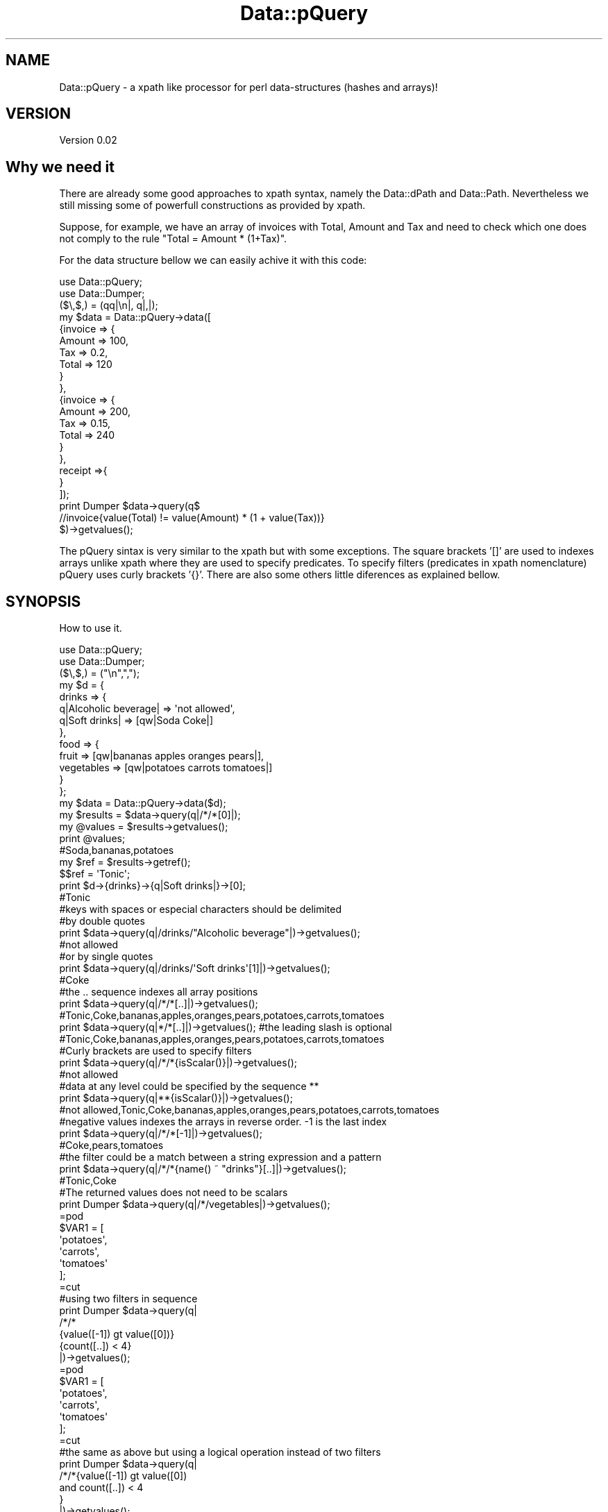 .\" Automatically generated by Pod::Man 2.25 (Pod::Simple 3.16)
.\"
.\" Standard preamble:
.\" ========================================================================
.de Sp \" Vertical space (when we can't use .PP)
.if t .sp .5v
.if n .sp
..
.de Vb \" Begin verbatim text
.ft CW
.nf
.ne \\$1
..
.de Ve \" End verbatim text
.ft R
.fi
..
.\" Set up some character translations and predefined strings.  \*(-- will
.\" give an unbreakable dash, \*(PI will give pi, \*(L" will give a left
.\" double quote, and \*(R" will give a right double quote.  \*(C+ will
.\" give a nicer C++.  Capital omega is used to do unbreakable dashes and
.\" therefore won't be available.  \*(C` and \*(C' expand to `' in nroff,
.\" nothing in troff, for use with C<>.
.tr \(*W-
.ds C+ C\v'-.1v'\h'-1p'\s-2+\h'-1p'+\s0\v'.1v'\h'-1p'
.ie n \{\
.    ds -- \(*W-
.    ds PI pi
.    if (\n(.H=4u)&(1m=24u) .ds -- \(*W\h'-12u'\(*W\h'-12u'-\" diablo 10 pitch
.    if (\n(.H=4u)&(1m=20u) .ds -- \(*W\h'-12u'\(*W\h'-8u'-\"  diablo 12 pitch
.    ds L" ""
.    ds R" ""
.    ds C` ""
.    ds C' ""
'br\}
.el\{\
.    ds -- \|\(em\|
.    ds PI \(*p
.    ds L" ``
.    ds R" ''
'br\}
.\"
.\" Escape single quotes in literal strings from groff's Unicode transform.
.ie \n(.g .ds Aq \(aq
.el       .ds Aq '
.\"
.\" If the F register is turned on, we'll generate index entries on stderr for
.\" titles (.TH), headers (.SH), subsections (.SS), items (.Ip), and index
.\" entries marked with X<> in POD.  Of course, you'll have to process the
.\" output yourself in some meaningful fashion.
.ie \nF \{\
.    de IX
.    tm Index:\\$1\t\\n%\t"\\$2"
..
.    nr % 0
.    rr F
.\}
.el \{\
.    de IX
..
.\}
.\"
.\" Accent mark definitions (@(#)ms.acc 1.5 88/02/08 SMI; from UCB 4.2).
.\" Fear.  Run.  Save yourself.  No user-serviceable parts.
.    \" fudge factors for nroff and troff
.if n \{\
.    ds #H 0
.    ds #V .8m
.    ds #F .3m
.    ds #[ \f1
.    ds #] \fP
.\}
.if t \{\
.    ds #H ((1u-(\\\\n(.fu%2u))*.13m)
.    ds #V .6m
.    ds #F 0
.    ds #[ \&
.    ds #] \&
.\}
.    \" simple accents for nroff and troff
.if n \{\
.    ds ' \&
.    ds ` \&
.    ds ^ \&
.    ds , \&
.    ds ~ ~
.    ds /
.\}
.if t \{\
.    ds ' \\k:\h'-(\\n(.wu*8/10-\*(#H)'\'\h"|\\n:u"
.    ds ` \\k:\h'-(\\n(.wu*8/10-\*(#H)'\`\h'|\\n:u'
.    ds ^ \\k:\h'-(\\n(.wu*10/11-\*(#H)'^\h'|\\n:u'
.    ds , \\k:\h'-(\\n(.wu*8/10)',\h'|\\n:u'
.    ds ~ \\k:\h'-(\\n(.wu-\*(#H-.1m)'~\h'|\\n:u'
.    ds / \\k:\h'-(\\n(.wu*8/10-\*(#H)'\z\(sl\h'|\\n:u'
.\}
.    \" troff and (daisy-wheel) nroff accents
.ds : \\k:\h'-(\\n(.wu*8/10-\*(#H+.1m+\*(#F)'\v'-\*(#V'\z.\h'.2m+\*(#F'.\h'|\\n:u'\v'\*(#V'
.ds 8 \h'\*(#H'\(*b\h'-\*(#H'
.ds o \\k:\h'-(\\n(.wu+\w'\(de'u-\*(#H)/2u'\v'-.3n'\*(#[\z\(de\v'.3n'\h'|\\n:u'\*(#]
.ds d- \h'\*(#H'\(pd\h'-\w'~'u'\v'-.25m'\f2\(hy\fP\v'.25m'\h'-\*(#H'
.ds D- D\\k:\h'-\w'D'u'\v'-.11m'\z\(hy\v'.11m'\h'|\\n:u'
.ds th \*(#[\v'.3m'\s+1I\s-1\v'-.3m'\h'-(\w'I'u*2/3)'\s-1o\s+1\*(#]
.ds Th \*(#[\s+2I\s-2\h'-\w'I'u*3/5'\v'-.3m'o\v'.3m'\*(#]
.ds ae a\h'-(\w'a'u*4/10)'e
.ds Ae A\h'-(\w'A'u*4/10)'E
.    \" corrections for vroff
.if v .ds ~ \\k:\h'-(\\n(.wu*9/10-\*(#H)'\s-2\u~\d\s+2\h'|\\n:u'
.if v .ds ^ \\k:\h'-(\\n(.wu*10/11-\*(#H)'\v'-.4m'^\v'.4m'\h'|\\n:u'
.    \" for low resolution devices (crt and lpr)
.if \n(.H>23 .if \n(.V>19 \
\{\
.    ds : e
.    ds 8 ss
.    ds o a
.    ds d- d\h'-1'\(ga
.    ds D- D\h'-1'\(hy
.    ds th \o'bp'
.    ds Th \o'LP'
.    ds ae ae
.    ds Ae AE
.\}
.rm #[ #] #H #V #F C
.\" ========================================================================
.\"
.IX Title "Data::pQuery 3"
.TH Data::pQuery 3 "2013-07-16" "perl v5.14.2" "User Contributed Perl Documentation"
.\" For nroff, turn off justification.  Always turn off hyphenation; it makes
.\" way too many mistakes in technical documents.
.if n .ad l
.nh
.SH "NAME"
Data::pQuery \- a xpath like processor for perl data\-structures (hashes and arrays)!
.SH "VERSION"
.IX Header "VERSION"
Version 0.02
.SH "Why we need it"
.IX Header "Why we need it"
There are already some good approaches to xpath syntax, namely the Data::dPath 
and Data::Path. 
Nevertheless we still missing some of powerfull constructions as provided by 
xpath.
.PP
Suppose, for example, we have an array of invoices with Total, Amount and Tax 
and need to check which one does not comply to the rule \*(L"Total = Amount * (1+Tax)\*(R".
.PP
For the data structure bellow we can easily achive it with this code:
.PP
.Vb 2
\&        use Data::pQuery;
\&        use Data::Dumper;
\&
\&        ($\e,$,) = (qq|\en|, q|,|);
\&        my $data = Data::pQuery\->data([
\&                {invoice => {
\&                                Amount => 100,
\&                                Tax => 0.2,
\&                                Total => 120
\&                        }
\&                },
\&                {invoice => {
\&                                Amount => 200,
\&                                Tax => 0.15,
\&                                Total => 240
\&                        }       
\&                },
\&                receipt =>{ 
\&                }
\&        ]);
\&
\&        print Dumper $data\->query(q$
\&                //invoice{value(Total) != value(Amount) * (1 + value(Tax))}
\&        $)\->getvalues();
.Ve
.PP
The pQuery sintax is very similar to the xpath but with some exceptions. 
The square brackets '[]' are used to indexes arrays unlike xpath where they
are used to specify predicates. To specify filters (predicates in xpath 
nomenclature) pQuery uses curly brackets '{}'. 
There are also some others little diferences as explained bellow.
.SH "SYNOPSIS"
.IX Header "SYNOPSIS"
How to use it.
.PP
.Vb 2
\&        use Data::pQuery;
\&        use Data::Dumper;
\&
\&        ($\e,$,) = ("\en",",");
\&        my $d = {
\&                drinks => {
\&                        q|Alcoholic beverage| => \*(Aqnot allowed\*(Aq,
\&                        q|Soft drinks| => [qw|Soda Coke|]
\&                },
\&                food => { 
\&                        fruit => [qw|bananas apples oranges pears|], 
\&                        vegetables  => [qw|potatoes  carrots tomatoes|]
\&                } 
\&        };
\&
\&        my $data = Data::pQuery\->data($d);
\&        my $results = $data\->query(q|/*/*[0]|);
\&        my @values = $results\->getvalues();
\&        print @values;                                  
\&        #Soda,bananas,potatoes
\&
\&        my $ref = $results\->getref();
\&        $$ref = \*(AqTonic\*(Aq;
\&        print $d\->{drinks}\->{q|Soft drinks|}\->[0];      
\&        #Tonic
\&
\&        #keys with spaces or especial characters should be delimited 
\&        #by double quotes 
\&        print $data\->query(q|/drinks/"Alcoholic beverage"|)\->getvalues();
\&        #not allowed
\&
\&        #or by single quotes
\&        print $data\->query(q|/drinks/\*(AqSoft drinks\*(Aq[1]|)\->getvalues();
\&        #Coke
\&
\&        #the .. sequence indexes all array positions
\&        print $data\->query(q|/*/*[..]|)\->getvalues();
\&        #Tonic,Coke,bananas,apples,oranges,pears,potatoes,carrots,tomatoes
\&
\&        print $data\->query(q|*/*[..]|)\->getvalues(); #the leading slash is optional
\&        #Tonic,Coke,bananas,apples,oranges,pears,potatoes,carrots,tomatoes
\&
\&        #Curly brackets are used to specify filters
\&        print $data\->query(q|/*/*{isScalar()}|)\->getvalues();
\&        #not allowed
\&
\&        #data at any level could be specified by the sequence **
\&        print $data\->query(q|**{isScalar()}|)\->getvalues();
\&        #not allowed,Tonic,Coke,bananas,apples,oranges,pears,potatoes,carrots,tomatoes
\&
\&        #negative values indexes the arrays in reverse order. \-1 is the last index
\&        print $data\->query(q|/*/*[\-1]|)\->getvalues();
\&        #Coke,pears,tomatoes
\&
\&        #the filter could be a match between a string expression and a pattern
\&        print $data\->query(q|/*/*{name() ~ "drinks"}[..]|)\->getvalues();
\&        #Tonic,Coke
\&
\&        #The returned values does not need to be scalars
\&        print Dumper $data\->query(q|/*/vegetables|)\->getvalues();
\&        =pod
\&        $VAR1 = [
\&                  \*(Aqpotatoes\*(Aq,
\&                  \*(Aqcarrots\*(Aq,
\&                  \*(Aqtomatoes\*(Aq
\&                ];
\&        =cut
\&
\&        #using two filters in sequence
\&        print Dumper $data\->query(q|
\&                /*/*
\&                {value([\-1]) gt value([0])}
\&                {count([..]) < 4}
\&        |)\->getvalues();
\&        =pod
\&        $VAR1 = [
\&                  \*(Aqpotatoes\*(Aq,
\&                  \*(Aqcarrots\*(Aq,
\&                  \*(Aqtomatoes\*(Aq
\&                ];
\&        =cut
\&
\&        #the same as above but using a logical operation instead of two filters
\&        print Dumper $data\->query(q|
\&                /*/*{value([\-1]) gt value([0]) 
\&                        and count([..]) < 4
\&                }
\&        |)\->getvalues();
\&
\&        #a query could be a function instead of a path
\&        print $data\->query(q|names(/*/*)|)\->getvalues();
\&        #Alcoholic beverage,Soft drinks,fruit,vegetables
\&
\&        #the function \*(Aqnames\*(Aq returns the keys names or indexes
\&        print $data\->query(q|names(/**)|)\->getvalues();
\&        #drinks,Alcoholic beverage,Soft drinks,0,1,food,fruit,0,1,2,3,vegetables,0,1,2
.Ve
.SH "DESCRIPTION"
.IX Header "DESCRIPTION"
It looks for data-structures which match the pQuery expression and returns a list
of matched data-structures.
.PP
The pQuery sintax is very similar to the xpath but with some exceptions. 
The square brackets '[]' are used to indexes arrays unlike xpath where they are 
used to specify predicates.
.PP
To specify filters (predicates in xpath nomenclature) pQuery uses curly brackets 
\&'{}'
.PP
However, pQuery does not cast anything, so is impossible to compare string expressions 
with mumeric expressions or using numeric operatores. If a function returns a string
it mus be compared with string operatores against another string expression, ex:
*{\fIname()\fR eq \*(L"keyname\*(R"}.
.PP
Like xpath it is possible to deal with any logical or arithmetic 
expressions, ex: *{count(a) == count(c) / 2 * (1 + count(b)) or d}
.SH "METHODS"
.IX Header "METHODS"
The Data::pQuery just provides two useful methods, compile and data. 
The first is used to complie a pQuery expression and the second is used
to prepare data to be queried.
.SS "Data::pQuery methods"
.IX Subsection "Data::pQuery methods"
\fInew(pQuery)\fR
.IX Subsection "new(pQuery)"
.PP
Used only internally!!! Do nothing;
.PP
\fIcompile(pQueryString)\fR
.IX Subsection "compile(pQueryString)"
.PP
.Vb 1
\&        my $query = Data::pQuery\->compile(\*(Aq*\*(Aq);                         #compile the query
\&        
\&        my @values1 = $query\->data({fruit => \*(Aqbananas\*(Aq})\->getvalues();
\&        # @values1 = (bananas)
\&
\&        my @values2 = $query\->data({
\&                fruit => \*(Aqbananas\*(Aq, 
\&                vegetables => \*(Aqorions\*(Aq
\&        })\->getvalues();
\&        # @values2 = (bananas, orions)
\&
\&        my @values3 = $query\->data({
\&                food => {fruit => \*(Aqbananas\*(Aq}
\&        })\->getvalues();
\&        # @values3 = ({fruit => \*(Aqbananas\*(Aq})
.Ve
.PP
The compile method receives a pQuery string, compiles it and returns a Data::pQuery::Data object.
This is the prefered method to run the same query over several data-structures.
.PP
\fIdata(dataRef)\fR
.IX Subsection "data(dataRef)"
.PP
.Vb 12
\&        my $data = Data::pQuery\->data({
\&                food => {
\&                        fruit => \*(Aqbananas\*(Aq,
\&                        vegetables => \*(Aqunions\*(Aq
\&                },
\&                drinks => {
\&                        wine => \*(AqPorto\*(Aq,
\&                        water => \*(AqEvian\*(Aq
\&                }
\&        });
\&        my @values1 = $data\->query(\*(Aq/*/*\*(Aq)\->getvalues();
\&        print @values1; # Evian,Porto,bananas,unions
\&
\&        my @values2 = $data\->query(\*(Aq/*/wine\*(Aq)\->getvalues();
\&        print @values2; #Porto
\&
\&        #using a filter, to get only first level entry which contains a fruit key
\&        my @values3 = $data\->query(\*(Aq/*{fruit}/*\*(Aq)\->getvalues();
\&        print @values3; #bananas,unions
\&        #using another filter to return only elements which have the value matching 
\&        #a /an/ pattern
\&        my @values4 = $data\->query(\*(Aq/*/*{value() ~ "an"}\*(Aq)\->getvalues();
\&        print @values4;# Evian,bananas
\&
\&        my @values5 = $data\->query(\*(Aq/**{isScalar()}\*(Aq)\->getvalues();
\&        print @values5;#Evian,Porto,bananas,unions
.Ve
.PP
The method data receives a hash or array reference and returns a Data::pQuery::Compile object. 
This is the prefered method to run several query over same data.
.SS "Data::pQuery::Data methods"
.IX Subsection "Data::pQuery::Data methods"
\fIdata(data)\fR
.IX Subsection "data(data)"
.PP
Executes the query over data and returns a Data::pQuery::Results object
.SS "Data::pQuery::Compiler methods"
.IX Subsection "Data::pQuery::Compiler methods"
\fIquery(pQueryString)\fR
.IX Subsection "query(pQueryString)"
.PP
Compile a pQuery string, query the data and returns a Data::pQuery::Results object
.SS "Data::pQuery::Results methods"
.IX Subsection "Data::pQuery::Results methods"
\fI\fIgetrefs()\fI Returns a list os references for each matched data;\fR
.IX Subsection "getrefs() Returns a list os references for each matched data;"
.PP
\fI\fIgetref()\fI Returns a reference for first matched data;\fR
.IX Subsection "getref() Returns a reference for first matched data;"
.PP
\fI\fIgetvalues()\fI Returns a list of values for each matched data;\fR
.IX Subsection "getvalues() Returns a list of values for each matched data;"
.PP
\fI\fIgetvalue()\fI Returns the value of first matched data;\fR
.IX Subsection "getvalue() Returns the value of first matched data;"
.SH "pQuery sintax"
.IX Header "pQuery sintax"
A pQuery expression is a function or a path.
.SS "pQuery Path Expressions"
.IX Subsection "pQuery Path Expressions"
A path is a sequence of steps. A step represent a hash's key name or an array 
index.
.PP
A array index is represented inside square brackets.
.PP
Two successive key names are separated by a slash.
.PP
.Vb 7
\&        my $d = {
\&                food => {
\&                        fruit => q|bananas|,
\&                        vegetables => [qw|potatoes  carrots tomatoes onions|]
\&                }
\&        };
\&        my $data = Data::pQuery\->data($d);
\&
\&        my $food = $data\->query(\*(Aq/food\*(Aq)\->getref();
\&        $$food\->{drinks} = q|no drinks|;
\&
\&        my $fruit = $data\->query(\*(Aq/food/fruit\*(Aq)\->getref();
\&        $$fruit = \*(Aqpears\*(Aq;
\&
\&        my $vegetables = $data\->query(\*(Aq/food/vegetables\*(Aq)\->getref();
\&        push @$$vegetables, q|garlic|;
\&
\&        my $vegetable = $data\->query(\*(Aq/food/vegetables[1]\*(Aq)\->getref();
\&        $$vegetable = q|spinach|;
\&
\&        print Dumper $d;
.Ve
.PP
The above code will produce the result
.PP
.Vb 10
\&        $VAR1 = {
\&                  \*(Aqfood\*(Aq => {
\&                              \*(Aqdrinks\*(Aq => \*(Aqno drinks\*(Aq,
\&                              \*(Aqfruit\*(Aq => \*(Aqpears\*(Aq,
\&                              \*(Aqvegetables\*(Aq => [
\&                                                \*(Aqpotatoes\*(Aq,
\&                                                \*(Aqspinach\*(Aq,
\&                                                \*(Aqtomatoes\*(Aq,
\&                                                \*(Aqonions\*(Aq,
\&                                                \*(Aqgarlic\*(Aq
\&                                              ]
\&                            }
\&                };
.Ve
.PP
A wildcard (*) means any key name and a double wildcard (**) means any key name
or any index nested inside current data-structure.
.PP
.Vb 8
\&        my $d = {
\&                food => {
\&                        fruit => q|bananas|,
\&                        vegetables => [qw|potatoes  carrots|]
\&                },
\&                wine => \*(AqPorto\*(Aq
\&        };
\&        my $data = Data::pQuery\->data($d);
\&
\&        my @all = $data\->query(\*(Aq*\*(Aq)\->getvalues();
\&        print "all\et", Dumper \e@all;
\&
\&        my @deepall = $data\->query(\*(Aq**\*(Aq)\->getvalues();
\&        print "deepall\et", Dumper \e@deepall;
.Ve
.PP
The above code will produce the following result
.PP
.Vb 10
\&        all     $VAR1 = [
\&                  {
\&                    \*(Aqfruit\*(Aq => \*(Aqbananas\*(Aq,
\&                    \*(Aqvegetables\*(Aq => [
\&                                      \*(Aqpotatoes\*(Aq,
\&                                      \*(Aqcarrots\*(Aq
\&                                    ]
\&                  },
\&                  \*(AqPorto\*(Aq
\&                ];
\&        deepall $VAR1 = [
\&                  {
\&                    \*(Aqfruit\*(Aq => \*(Aqbananas\*(Aq,
\&                    \*(Aqvegetables\*(Aq => [
\&                                      \*(Aqpotatoes\*(Aq,
\&                                      \*(Aqcarrots\*(Aq
\&                                    ]
\&                  },
\&                  \*(Aqbananas\*(Aq,
\&                  [
\&                    \*(Aqpotatoes\*(Aq,
\&                    \*(Aqcarrots\*(Aq
\&                  ],
\&                  \*(Aqpotatoes\*(Aq,
\&                  \*(Aqcarrots\*(Aq,
\&                  \*(AqPorto\*(Aq
\&                ];
.Ve
.PP
The arrays can be index by one or more indexes separated by a comma.
.PP
The indexes can be negative which will be interpreted as reverse index. 
The \-1 indexes last array position, \-2 indexes second last and so one.
.PP
It's possible to index a range by specifying the limits separated by a 
dotdot sequence. 
If first limit is greater than last the result will be returned in reverse 
order. 
If left limit is omitted it means start from first index.
If right limit is omitted it means stop on last index.
Its' also possible to index any combination of ranges and indexes separated
by commas
.PP
.Vb 4
\&        my $data = Data::pQuery\->data({
\&                fruit => [qw|bananas apples oranges pears|],
\&                vegetables => [qw|potatoes carrots tomatoes onions|]
\&        });
\&
\&        print $data\->query(\*(Aq*[2]\*(Aq)\->getvalues();            #oranges,tomatoes
\&        print $data\->query(\*(Aq*[\-1]\*(Aq)\->getvalues();           #pears,onions
\&        print $data\->query(\*(Aqfruit[0,2]\*(Aq)\->getvalues();      #bananas,oranges
\&        print $data\->query(\*(Aqfruit[2,0]\*(Aq)\->getvalues();      #oranges,bananas
\&        print $data\->query(\*(Aqfruit[2..]\*(Aq)\->getvalues();      #oranges,pears
\&        print $data\->query(\*(Aqfruit[..1]\*(Aq)\->getvalues();      #bananas,apples
\&        print $data\->query(\*(Aqfruit[1..2]\*(Aq)\->getvalues();     #apples,oranges
\&        print $data\->query(\*(Aqfruit[2..1]\*(Aq)\->getvalues();     #oranges,apples
\&        print $data\->query(\*(Aqfruit[..]\*(Aq)\->getvalues();      #bananas,apples,oranges,pears
\&        print $data\->query(\*(Aqfruit[1..\-1]\*(Aq)\->getvalues();    #apples,oranges,pears
\&        print $data\->query(\*(Aqfruit[\-1..1]\*(Aq)\->getvalues();    #pears,oranges,apples
\&        print $data\->query(\*(Aqfruit[\-1..]\*(Aq)\->getvalues();     #pears
\&        print $data\->query(\*(Aqfruit[3..9]\*(Aq)\->getvalues();     #pears
\&        print $data\->query(\*(Aqfruit[\-1..9]\*(Aq)\->getvalues();    #pears
\&        print $data\->query(\*(Aqfruit[\-1..\-9]\*(Aq)\->getvalues(); #pears,oranges,apples,bananas 
\&        print $data\->query(\*(Aqfruit[0,2..3]\*(Aq)\->getvalues();   #bananas,oranges,pears 
\&        print $data\->query(\*(Aqfruit[..1,3..]\*(Aq)\->getvalues();  #bananas,apples,pears
.Ve
.PP
Every step could be filter out by a logical expression inside a curly bracket.
.PP
A logical expression is any combination of comparison expressions, path 
expressions, or logical functions, combined with operators 'and' and 'or'
.PP
\fIComparison expressions\fR
.IX Subsection "Comparison expressions"
.PP
A comparison expression can compare two strings expressions or two numeric 
expressions. Its impossible to compare a string expression with a numeric 
expression. Nothing is cast! It is also impossible to use numeric comparison
operator to compare strings expressions.
.PP
Numeric comparison operators
.IX Subsection "Numeric comparison operators"
.IP "NumericExpr < NumericExpr" 8
.IX Item "NumericExpr < NumericExpr"
.PD 0
.IP "NumericExpr <= NumericExpr" 8
.IX Item "NumericExpr <= NumericExpr"
.IP "NumericExpr > NumericExpr" 8
.IX Item "NumericExpr > NumericExpr"
.IP "NumericExpr >= NumericExpr" 8
.IX Item "NumericExpr >= NumericExpr"
.IP "NumericExpr == NumericExpr" 8
.IX Item "NumericExpr == NumericExpr"
.IP "NumericExpr != NumericExpr" 8
.IX Item "NumericExpr != NumericExpr"
.PD
.PP
String comparison operators
.IX Subsection "String comparison operators"
.IP "StringExpr lt StringExpr" 8
.IX Item "StringExpr lt StringExpr"
.PD 0
.IP "StringExpr le StringExpr" 8
.IX Item "StringExpr le StringExpr"
.IP "StringExpr gt StringExpr" 8
.IX Item "StringExpr gt StringExpr"
.IP "StringExpr ge StringExpr" 8
.IX Item "StringExpr ge StringExpr"
.IP "StringExpr ~ RegularExpr" 8
.IX Item "StringExpr ~ RegularExpr"
.IP "StringExpr !~ RegularExpr" 8
.IX Item "StringExpr !~ RegularExpr"
.IP "StringExpr eq StringExpr" 8
.IX Item "StringExpr eq StringExpr"
.IP "StringExpr ne StringExpr" 8
.IX Item "StringExpr ne StringExpr"
.PD
.SS "pQuery Functions"
.IX Subsection "pQuery Functions"
Any function can be used as query  and some of them can also
be used as part of a numeric or string expression inside a filter.
.PP
Currently only the following function are supported
.IP "count(pathExpr)" 8
.IX Item "count(pathExpr)"
Counts the number of matched data-structures. The count can be used inside
a filter as part of a Numeric expression. Ex: *{count(a/b) == 3}
.IP "exists(pathExpr)" 8
.IX Item "exists(pathExpr)"
Exists is similar to count but returns a boolean expression instead of a 
numeric value. Ex: *{exists(a/b)}
.IP "not(pathExpr)" 8
.IX Item "not(pathExpr)"
Is a boolean function. Ex: *{not(exists(a/b))}
.IP "names(pathExpr?)" 8
.IX Item "names(pathExpr?)"
Returns a list of names of matched data-structures. 
If pathExpr is omitted it returns the name of current data-structure. 
If the data-structure is a hash entry it returns the keyname.
If the data-structure is an array entry it returns the index.
PathExpr is any valid pQuery path expression. 
If it starts with a slash it means an absolute path, otherwise it is a 
path relative to the current data-structure.
A empty list will be returned if nothing matches.
.IP "name(pathExpr?)" 8
.IX Item "name(pathExpr?)"
name is a particular case of names which just returns the name of first matched 
data-structure or undef if nothing matches.
.Sp
This function can be part of a string expression inside a filter
.IP "values(pathExpr?)" 8
.IX Item "values(pathExpr?)"
Like names but returns the values instead of keys or indexs. 
The same rules apllies for the optional pathExpr argument.
.IP "value(pathExpr?)" 8
.IX Item "value(pathExpr?)"
Returns the value of first matched data-structure or undef in none matches.
If pathExpr is omitted it returns the value of current data-structure.
.Sp
This function can be part of a string expression or a numeric expression inside a filter
.IP "isXXXX(pathExpr?)" 8
.IX Item "isXXXX(pathExpr?)"
Thet group of functions isRef, isScalar, isHash, isArray and isCode returns true
is the matched data-structure is a structure of correspondent type.
.Sp
If pathExpr is omitted it applies to current data-structure. 
If pathExpr evaluates to more than one data-strucures it returns the result of a 
internal logical or operation. For instance, the pQuery expression a{isScalar(*)} 
returns the data-structure referenced by the 'a' keyname if it contains at least 
one keyname associated with a scalar value.
.Sp
These functions can be used inside a filter as a boolean expression.
.SS "pQuery grammar"
.IX Subsection "pQuery grammar"
Marpa::R2 is used to parse the pQuery expression. Bellow is the complete grammar
.PP
.Vb 1
\&        :start ::= Start
\&
\&        Start ::= OperExp                             
\&
\&        OperExp ::=
\&          PathExpr                                    
\&          |Function                                   
\&
\&        Function ::=
\&          NumericFunction                             
\&          | StringFunction                            
\&          | ListFunction                              
\&
\&        PathExpr ::=
\&          absolutePath                                
\&          | relativePath                              
\&          | PathExpr \*(Aq|\*(Aq PathExpr                     
\&
\&        relativePath ::=  
\&          stepPath                                    
\&          | indexPath                                 
\&
\&        absolutePath ::=  
\&          \*(Aq/\*(Aq stepPath                                
\&          | indexPath                                 
\&
\&        stepPath ::=
\&          step Filter absolutePath                    
\&          | step Filter                               
\&          | step absolutePath                         
\&          | step                                      
\&
\&        step ::= 
\&          keyname                                     
\&          | wildcard                                  
\&          | dwildcard                                 
\&          | \*(Aq..\*(Aq                                      
\&
\&        indexPath ::=
\&          IndexArray Filter absolutePath              
\&          | IndexArray Filter                         
\&          | IndexArray absolutePath                   
\&          | IndexArray                                
\&
\&
\&        IndexArray ::=  \*(Aq[\*(Aq IndexExprs \*(Aq]\*(Aq            
\&
\&
\&        IndexExprs ::= IndexExpr+       separator => <comma>
\&
\&        IndexExpr ::=
\&          IntExpr                                     
\&          | rangeExpr                                 
\&
\&        rangeExpr ::= 
\&          IntExpr \*(Aq..\*(Aq IntExpr                        
\&          |IntExpr \*(Aq..\*(Aq                               
\&          | \*(Aq..\*(Aq IntExpr                              
\&          | \*(Aq..\*(Aq                                      
\&
\&
\&        Filter ::=  
\&          \*(Aq{\*(Aq LogicalExpr \*(Aq}\*(Aq                         
\&          | \*(Aq{\*(Aq LogicalExpr \*(Aq}\*(Aq Filter                
\&
\&        IntExpr ::=
\&          ArithmeticIntExpr                           
\&
\&         ArithmeticIntExpr ::=
\&          INT                                         
\&          | IntegerFunction                           
\&          | \*(Aq(\*(Aq IntExpr \*(Aq)\*(Aq                           
\&          || \*(Aq\-\*(Aq ArithmeticIntExpr                    
\&           | \*(Aq+\*(Aq ArithmeticIntExpr                    
\&          || ArithmeticIntExpr \*(Aq*\*(Aq ArithmeticIntExpr  
\&           | ArithmeticIntExpr \*(Aq/\*(Aq ArithmeticIntExpr  
\&           | ArithmeticIntExpr \*(Aq%\*(Aq ArithmeticIntExpr  
\&          || ArithmeticIntExpr \*(Aq+\*(Aq ArithmeticIntExpr  
\&           | ArithmeticIntExpr \*(Aq\-\*(Aq ArithmeticIntExpr  
\&
\&
\&        NumericExpr ::=
\&          ArithmeticExpr                              
\&
\&        ArithmeticExpr ::=
\&          NUMBER                                      
\&          | NumericFunction                           
\&          | \*(Aq(\*(Aq NumericExpr \*(Aq)\*(Aq                       
\&          || \*(Aq\-\*(Aq ArithmeticExpr                       
\&           | \*(Aq+\*(Aq ArithmeticExpr                       
\&          || ArithmeticExpr \*(Aq*\*(Aq ArithmeticExpr        
\&           | ArithmeticExpr \*(Aq/\*(Aq ArithmeticExpr        
\&           | ArithmeticExpr \*(Aq%\*(Aq ArithmeticExpr        
\&          || ArithmeticExpr \*(Aq+\*(Aq ArithmeticExpr        
\&           | ArithmeticExpr \*(Aq\-\*(Aq ArithmeticExpr        
\&
\&        LogicalExpr ::=
\&          compareExpr                                 
\&          |LogicalFunction                            
\&
\&        compareExpr ::= 
\&          PathExpr                                    
\&          || NumericExpr \*(Aq<\*(Aq NumericExpr              
\&           | NumericExpr \*(Aq<=\*(Aq NumericExpr             
\&           | NumericExpr \*(Aq>\*(Aq NumericExpr              
\&           | NumericExpr \*(Aq>=\*(Aq NumericExpr             
\&           | StringExpr \*(Aqlt\*(Aq StringExpr               
\&           | StringExpr \*(Aqle\*(Aq StringExpr               
\&           | StringExpr \*(Aqgt\*(Aq StringExpr               
\&           | StringExpr \*(Aqge\*(Aq StringExpr               
\&           | StringExpr \*(Aq~\*(Aq RegularExpr               
\&           | StringExpr \*(Aq!~\*(Aq RegularExpr              
\&           | NumericExpr \*(Aq==\*(Aq NumericExpr             
\&           | NumericExpr \*(Aq!=\*(Aq NumericExpr             
\&           | StringExpr \*(Aqeq\*(Aq StringExpr               
\&           | StringExpr \*(Aqne\*(Aq StringExpr               
\&          || compareExpr \*(Aqand\*(Aq LogicalExpr            
\&          || compareExpr \*(Aqor\*(Aq LogicalExpr             
\&
\&        #operator match, not match, in, intersect and union are missing
\&
\&        StringExpr ::=
\&          STRING                                      
\&          | StringFunction                            
\&          || StringExpr \*(Aq||\*(Aq StringExpr               
\&
\&
\&        RegularExpr 
\&          ::= STRING                                  
\&
\&        LogicalFunction ::=
\&          \*(Aqnot\*(Aq \*(Aq(\*(Aq LogicalExpr \*(Aq)\*(Aq                   
\&          | \*(AqisRef\*(Aq \*(Aq(\*(Aq  PathArgs  \*(Aq)\*(Aq                
\&          | \*(AqisScalar\*(Aq \*(Aq(\*(Aq PathArgs \*(Aq)\*(Aq               
\&          | \*(AqisArray\*(Aq \*(Aq(\*(Aq PathArgs \*(Aq)\*(Aq                
\&          | \*(AqisHash\*(Aq \*(Aq(\*(Aq PathArgs \*(Aq)\*(Aq                 
\&          | \*(AqisCode\*(Aq \*(Aq(\*(Aq PathArgs \*(Aq)\*(Aq                 
\&
\&        StringFunction ::=
\&          NameFunction                                
\&          | ValueFunction                             
\&
\&        NameFunction ::= 
\&          \*(Aqname\*(Aq \*(Aq(\*(Aq PathArgs \*(Aq)\*(Aq                     
\&
\&        PathArgs ::= 
\&          PathExpr                                    
\&          |EMPTY                                      
\&
\&        EMPTY ::=
\&
\&        ValueFunction ::= 
\&          \*(Aqvalue\*(Aq \*(Aq(\*(Aq PathArgs \*(Aq)\*(Aq                    
\&
\&        CountFunction ::= 
\&          \*(Aqcount\*(Aq \*(Aq(\*(Aq PathExpr \*(Aq)\*(Aq                    
\&
\&        SumFunction ::= 
\&          \*(Aqsum\*(Aq \*(Aq(\*(Aq PathExpr \*(Aq)\*(Aq                      
\&
\&        SumProductFunction ::= 
\&          \*(Aqsumproduct\*(Aq \*(Aq(\*(Aq PathExpr \*(Aq,\*(Aq PathExpr \*(Aq)\*(Aq  
\&
\&        NumericFunction ::=
\&          CountFunction                               
\&          |ValueFunction                              
\&          |SumFunction                                
\&          |SumProductFunction                         
\&
\&        IntegerFunction ::=
\&          CountFunction                               
\&
\&        ListFunction ::=
\&          \*(Aqnames\*(Aq \*(Aq(\*(Aq PathArgs \*(Aq)\*(Aq                    
\&          | \*(Aqvalues\*(Aq \*(Aq(\*(Aq PathArgs \*(Aq)\*(Aq                 
\&
\&
\&         NUMBER ::= 
\&          unumber                                     
\&          | \*(Aq\-\*(Aq unumber                               
\&          | \*(Aq+\*(Aq unumber                               
\&
\&        unumber 
\&          ~ uint
\&          | uint frac
\&          | uint exp
\&          | uint frac exp
\&         
\&        uint            
\&          ~ digits
\&
\&        digits 
\&          ~ [\ed]+
\&         
\&        frac
\&          ~ \*(Aq.\*(Aq digits
\&         
\&        exp
\&          ~ e digits
\&         
\&        e
\&          ~ \*(Aqe\*(Aq
\&          | \*(Aqe+\*(Aq
\&          | \*(Aqe\-\*(Aq
\&          | \*(AqE\*(Aq
\&          | \*(AqE+\*(Aq
\&          | \*(AqE\-\*(Aq
\&
\&        INT ::= 
\&          UINT                                    
\&          | \*(Aq+\*(Aq UINT                              
\&          | \*(Aq\-\*(Aq UINT                              
\&
\&        UINT
\&          ~digits
\&
\&        STRING ::= 
\&          double_quoted                               
\&          | single_quoted                             
\&
\&
\&        single_quoted        
\&          ~ [\*(Aq\*(Aq] single_quoted_chars [\*(Aq\*(Aq]
\&
\&        single_quoted_chars      
\&          ~ single_quoted_char*
\&         
\&        single_quoted_char  
\&          ~ [^\*(Aq]
\&          | \*(Aq\e\*(Aq [\*(Aq]
\&
\&        double_quoted        
\&          ~ ["] double_quoted_chars ["]
\&
\&        double_quoted_chars      
\&          ~ double_quoted_char*
\&         
\&        double_quoted_char  
\&          ~ [^"]
\&          | \*(Aq\e\*(Aq \*(Aq"\*(Aq
\&
\&        wildcard 
\&          ~ [*]
\&
\&        dwildcard 
\&          ~ [*][*]
\&
\&        keyname ::= 
\&          token                                       
\&          | STRING                                    
\&
\&        token ~ [^./*,\*(Aq"|\es\e]\e[\e(\e)\e{\e}\e\e+\-]+
\&
\&
\&        :discard 
\&          ~ WS
\&
\&        WS 
\&          ~ [\es]+
\&
\&        comma 
\&          ~ \*(Aq,\*(Aq
.Ve
.SH "AUTHOR"
.IX Header "AUTHOR"
Isidro Vila Verde, \f(CW\*(C`<jvverde at gmail.com>\*(C'\fR
.SH "BUGS"
.IX Header "BUGS"
Send email to \f(CW\*(C`<jvverde at gmail.com>\*(C'\fR with subject Data::pQuery
.SH "SUPPORT"
.IX Header "SUPPORT"
You can find documentation for this module with the perldoc command.
.PP
.Vb 1
\&    perldoc Data::pQuery
.Ve
.SH "LICENSE AND COPYRIGHT"
.IX Header "LICENSE AND COPYRIGHT"
Copyright 2013 Isidro Vila Verde.
.PP
This program is free software; you can redistribute it and/or modify it
under the terms of the the Artistic License (2.0). You may obtain a
copy of the full license at:
.PP
<http://www.perlfoundation.org/artistic_license_2_0>
.PP
Any use, modification, and distribution of the Standard or Modified
Versions is governed by this Artistic License. By using, modifying or
distributing the Package, you accept this license. Do not use, modify,
or distribute the Package, if you do not accept this license.
.PP
If your Modified Version has been derived from a Modified Version made
by someone other than you, you are nevertheless required to ensure that
your Modified Version complies with the requirements of this license.
.PP
This license does not grant you the right to use any trademark, service
mark, tradename, or logo of the Copyright Holder.
.PP
This license includes the non-exclusive, worldwide, free-of-charge
patent license to make, have made, use, offer to sell, sell, import and
otherwise transfer the Package with respect to any patent claims
licensable by the Copyright Holder that are necessarily infringed by the
Package. If you institute patent litigation (including a cross-claim or
counterclaim) against any party alleging that the Package constitutes
direct or contributory patent infringement, then this Artistic License
to you shall terminate on the date that such litigation is filed.
.PP
Disclaimer of Warranty: \s-1THE\s0 \s-1PACKAGE\s0 \s-1IS\s0 \s-1PROVIDED\s0 \s-1BY\s0 \s-1THE\s0 \s-1COPYRIGHT\s0 \s-1HOLDER\s0
\&\s-1AND\s0 \s-1CONTRIBUTORS\s0 "\s-1AS\s0 \s-1IS\s0' \s-1AND\s0 \s-1WITHOUT\s0 \s-1ANY\s0 \s-1EXPRESS\s0 \s-1OR\s0 \s-1IMPLIED\s0 \s-1WARRANTIES\s0.
\&\s-1THE\s0 \s-1IMPLIED\s0 \s-1WARRANTIES\s0 \s-1OF\s0 \s-1MERCHANTABILITY\s0, \s-1FITNESS\s0 \s-1FOR\s0 A \s-1PARTICULAR\s0
\&\s-1PURPOSE\s0, \s-1OR\s0 NON-INFRINGEMENT \s-1ARE\s0 \s-1DISCLAIMED\s0 \s-1TO\s0 \s-1THE\s0 \s-1EXTENT\s0 \s-1PERMITTED\s0 \s-1BY\s0
\&\s-1YOUR\s0 \s-1LOCAL\s0 \s-1LAW\s0. \s-1UNLESS\s0 \s-1REQUIRED\s0 \s-1BY\s0 \s-1LAW\s0, \s-1NO\s0 \s-1COPYRIGHT\s0 \s-1HOLDER\s0 \s-1OR\s0
\&\s-1CONTRIBUTOR\s0 \s-1WILL\s0 \s-1BE\s0 \s-1LIABLE\s0 \s-1FOR\s0 \s-1ANY\s0 \s-1DIRECT\s0, \s-1INDIRECT\s0, \s-1INCIDENTAL\s0, \s-1OR\s0
\&\s-1CONSEQUENTIAL\s0 \s-1DAMAGES\s0 \s-1ARISING\s0 \s-1IN\s0 \s-1ANY\s0 \s-1WAY\s0 \s-1OUT\s0 \s-1OF\s0 \s-1THE\s0 \s-1USE\s0 \s-1OF\s0 \s-1THE\s0 \s-1PACKAGE\s0,
\&\s-1EVEN\s0 \s-1IF\s0 \s-1ADVISED\s0 \s-1OF\s0 \s-1THE\s0 \s-1POSSIBILITY\s0 \s-1OF\s0 \s-1SUCH\s0 \s-1DAMAGE\s0.
